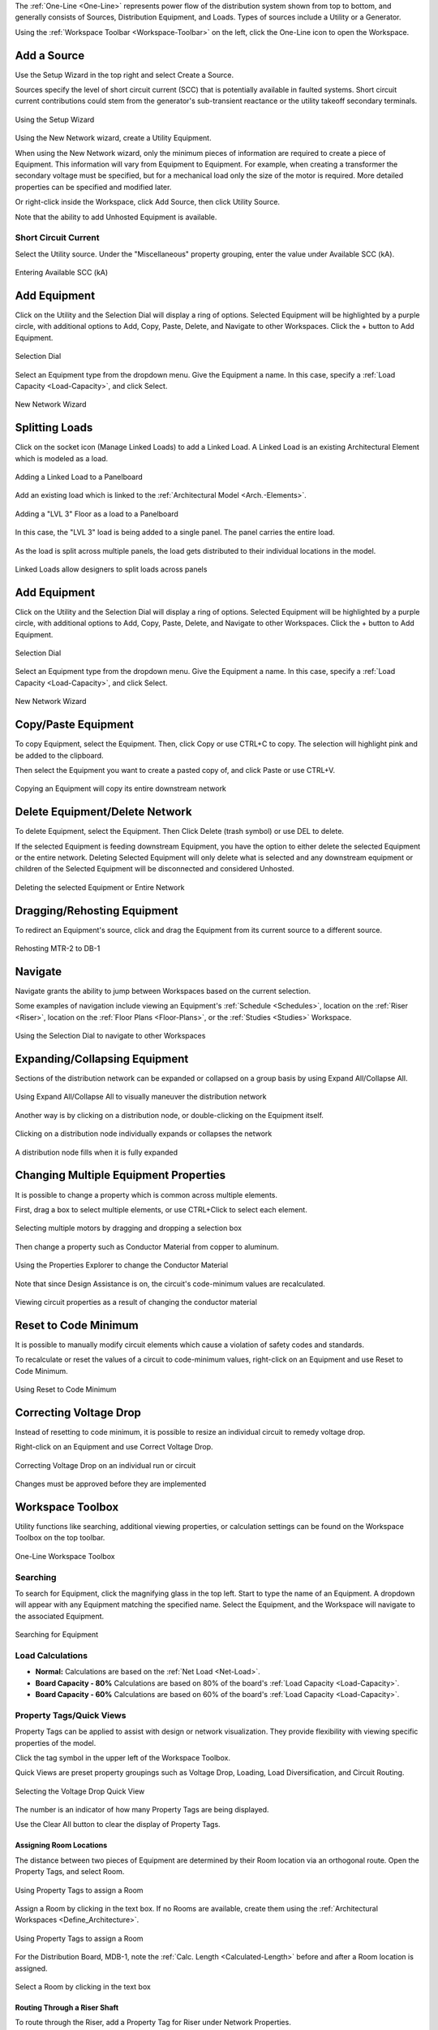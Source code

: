 .. _One-Line:

The :ref:`One-Line <One-Line>` represents power flow of the distribution system shown from top to bottom, and generally consists of Sources, Distribution Equipment, and Loads.  Types of sources include a Utility or a Generator.  

Using the :ref:`Workspace Toolbar <Workspace-Toolbar>` on the left, click the One-Line icon to open the Workspace.  

.. index:: How to Create a Source

.. _One-Line-Adding_A_Source:

Add a Source
============

Use the Setup Wizard in the top right and select Create a Source.

Sources specify the level of short circuit current (SCC) that is potentially available in faulted systems.  Short circuit current contributions could stem from the generator's sub-transient reactance or the utility takeoff secondary terminals.

.. figure:: images/one-line-create_source-1.PNG
    :align: center

    Using the Setup Wizard

Using the New Network wizard, create a Utility Equipment.

When using the New Network wizard, only the minimum pieces of information are required to create a piece of Equipment.  This information will vary from Equipment to Equipment.  For example, when creating a transformer the secondary voltage must be specified, but for a mechanical load only the size of the motor is required.  More detailed properties can be specified and modified later.

Or right-click inside the Workspace, click Add Source, then click Utility Source.  

Note that the ability to add Unhosted Equipment is available.  

.. _One-Line-SCC:

Short Circuit Current
----------------------

Select the Utility source.  Under the "Miscellaneous" property grouping, enter the value under Available SCC (kA).

.. figure:: images/one-line-SCC.PNG
    :align: center

    Entering Available SCC (kA)

.. _One-Line-Adding_Equipment:

Add Equipment
=============

Click on the Utility and the Selection Dial will display a ring of options.  Selected Equipment will be highlighted by a purple circle, with additional options to Add, Copy, Paste, Delete, and Navigate to other Workspaces.  Click the + button to Add Equipment.

.. figure:: images/one-line-add_equipment.PNG
    :align: center

    Selection Dial

Select an Equipment type from the dropdown menu.  Give the Equipment a name.  In this case, specify a :ref:`Load Capacity <Load-Capacity>`, and click Select.

.. figure:: images/one-line-add_dist_board.PNG
    :align: center

    New Network Wizard

.. _One-Line-Splitting_Loads:

Splitting Loads
===============

Click on the socket icon (Manage Linked Loads) to add a Linked Load.  A Linked Load is an existing Architectural Element which is modeled as a load.

.. figure:: images/one-line-splitting_loads-1.PNG
    :align: center

    Adding a Linked Load to a Panelboard

Add an existing load which is linked to the :ref:`Architectural Model <Arch.-Elements>`.

.. figure:: images/one-line-splitting_loads-2.PNG
    :align: center

    Adding a "LVL 3" Floor as a load to a Panelboard

In this case, the "LVL 3" load is being added to a single panel.  The panel carries the entire load.

.. figure:: images/one-line-splitting_loads-3.PNG
    :align: center

As the load is split across multiple panels, the load gets distributed to their individual locations in the model.

.. figure:: images/one-line-splitting_loads-3.PNG
    :align: center

    Linked Loads allow designers to split loads across panels


Add Equipment
=============

Click on the Utility and the Selection Dial will display a ring of options.  Selected Equipment will be highlighted by a purple circle, with additional options to Add, Copy, Paste, Delete, and Navigate to other Workspaces.  Click the + button to Add Equipment.

.. figure:: images/one-line-add_equipment.PNG
    :align: center

    Selection Dial

Select an Equipment type from the dropdown menu.  Give the Equipment a name.  In this case, specify a :ref:`Load Capacity <Load-Capacity>`, and click Select.

.. figure:: images/one-line-add_dist_board.PNG
    :align: center

    New Network Wizard

.. index:: How to Copy Equipment - One-Line

.. _One-Line-Copying_Equipment:

Copy/Paste Equipment
======================

To copy Equipment, select the Equipment.  Then, click Copy or use CTRL+C to copy.  The selection will highlight pink and be added to the clipboard.  

Then select the Equipment you want to create a pasted copy of, and click Paste or use CTRL+V.

.. figure:: images/one-line-copy-equipment.PNG
    :align: center

    Copying an Equipment will copy its entire downstream network

Delete Equipment/Delete Network
=================================

To delete Equipment, select the Equipment.  Then Click Delete (trash symbol) or use DEL to delete. 

If the selected Equipment is feeding downstream Equipment, you have the option to either delete the selected Equipment or the entire network.  Deleting Selected Equipment will only delete what is selected and any downstream equipment or children of the Selected Equipment will be disconnected and considered Unhosted.

.. figure:: images/one-line-delete_network.PNG
    :align: center

    Deleting the selected Equipment or Entire Network

.. _One-Line-Rehosting:

Dragging/Rehosting Equipment
==============================

To redirect an Equipment's source, click and drag the Equipment from its current source to a different source.

.. figure:: images/one-line-rehosting.PNG
    :align: center

    Rehosting MTR-2 to DB-1

Navigate
========

Navigate grants the ability to jump between Workspaces based on the current selection.

Some examples of navigation include viewing an Equipment's :ref:`Schedule <Schedules>`, location on the :ref:`Riser <Riser>`, location on the :ref:`Floor Plans <Floor-Plans>`, or the :ref:`Studies <Studies>` Workspace.

.. figure:: images/one-line-navigate.PNG
    :align: center

    Using the Selection Dial to navigate to other Workspaces

Expanding/Collapsing Equipment
==============================

Sections of the distribution network can be expanded or collapsed on a group basis by using Expand All/Collapse All.  

.. figure:: images/one-line-expand_collapse-1.PNG
    :align: center

    Using Expand All/Collapse All to visually maneuver the distribution network

Another way is by clicking on a distribution node, or double-clicking on the Equipment itself.

.. figure:: images/one-line-expand_collapse-2.PNG
    :align: center

    Clicking on a distribution node individually expands or collapses the network

.. figure:: images/one-line-expand_collapse-2b.PNG
    :align: center

    A distribution node fills when it is fully expanded

Changing Multiple Equipment Properties
======================================

It is possible to change a property which is common across multiple elements.  

First, drag a box to select multiple elements, or use CTRL+Click to select each element.

.. figure:: images/one-line-multi-property-1.PNG
    :align: center

    Selecting multiple motors by dragging and dropping a selection box

Then change a property such as Conductor Material from copper to aluminum.

.. figure:: images/one-line-multi-property-2.PNG
    :align: center

    Using the Properties Explorer to change the Conductor Material

Note that since Design Assistance is on, the circuit's code-minimum values are recalculated.

.. figure:: images/one-line-multi-property-3.PNG
    :align: center

    Viewing circuit properties as a result of changing the conductor material

.. _One-Line-Reset-to-Code-Minimum:

Reset to Code Minimum
=====================

It is possible to manually modify circuit elements which cause a violation of safety codes and standards.  

To recalculate or reset the values of a circuit to code-minimum values, right-click on an Equipment and use Reset to Code Minimum.

.. figure:: images/one-line-reset_to_code_minimum.PNG
    :align: center  

    Using Reset to Code Minimum

.. index:: How do you fix voltage drop for an individual circuit?

Correcting Voltage Drop
=======================

Instead of resetting to code minimum, it is possible to resize an individual circuit to remedy voltage drop.

Right-click on an Equipment and use Correct Voltage Drop.

.. figure:: images/one-line-correcting_voltage_drop-1.PNG
    :align: center  

    Correcting Voltage Drop on an individual run or circuit

.. figure:: images/one-line-correcting_voltage_drop-2.PNG
    :align: center  

    Changes must be approved before they are implemented

Workspace Toolbox
=================

Utility functions like searching, additional viewing properties, or calculation settings can be found on the Workspace Toolbox on the top toolbar.  

.. figure:: images/one-line-workspace_toolbox.PNG
    :align: center

    One-Line Workspace Toolbox

Searching
---------

To search for Equipment, click the magnifying glass in the top left.  Start to type the name of an Equipment.  A dropdown will appear with any Equipment matching the specified name.  Select the Equipment, and the Workspace will navigate to the associated Equipment.

.. figure:: images/one-line-searching.PNG
    :align: center

    Searching for Equipment

.. _One-Line-Load-Calculations:

Load Calculations
-----------------

*   **Normal:** Calculations are based on the :ref:`Net Load <Net-Load>`.
*   **Board Capacity - 80%** Calculations are based on 80% of the board's :ref:`Load Capacity <Load-Capacity>`.
*   **Board Capacity - 60%** Calculations are based on 60% of the board's :ref:`Load Capacity <Load-Capacity>`.

.. _Property-Tags:

Property Tags/Quick Views
-------------------------

Property Tags can be applied to assist with design or network visualization.  They provide flexibility with viewing specific properties of the model.

Click the tag symbol in the upper left of the Workspace Toolbox.  

Quick Views are preset property groupings such as Voltage Drop, Loading, Load Diversification, and Circuit Routing. 

.. figure:: images/one-line-property_tags_quick_views.PNG
    :align: center

    Selecting the Voltage Drop Quick View

The number is an indicator of how many Property Tags are being displayed.

Use the Clear All button to clear the display of Property Tags.

^^^^^^^^^^^^^^^^^^^^^^^^
Assigning Room Locations
^^^^^^^^^^^^^^^^^^^^^^^^

The distance between two pieces of Equipment are determined by their Room location via an orthogonal route.  Open the Property Tags, and select Room.  

.. figure:: images/one-line-assigning-room-1.PNG
    :align: center

    Using Property Tags to assign a Room

Assign a Room by clicking in the text box.  If no Rooms are available, create them using the :ref:`Architectural Workspaces <Define_Architecture>`.

.. figure:: images/one-line-assigning-room-2.PNG
    :align: center

    Using Property Tags to assign a Room

For the Distribution Board, MDB-1, note the :ref:`Calc. Length <Calculated-Length>` before and after a Room location is assigned.

.. figure:: images/one-line-assigning-room-3.PNG
    :align: center

    Select a Room by clicking in the text box

^^^^^^^^^^^^^^^^^^^^^^^^^^^^^^
Routing Through a Riser Shaft
^^^^^^^^^^^^^^^^^^^^^^^^^^^^^^

To route through the Riser, add a Property Tag for Riser under Network Properties.

.. figure:: images/One-Line-Assign-Riser-1.PNG
    :align: center

    Routing Through a Riser

Assign a Riser and note the updated length.

.. figure:: images/One-Line-Assign-Riser-2.PNG
    :align: center

    Routing Through a Riser

.. index:: Is there a way to see how many conduits are going inside a shaft?
.. _Shaft-Conduits-Summary:

^^^^^^^^^^^^^^^^^^^
Connected Conduits
^^^^^^^^^^^^^^^^^^^

To view all of the conduits associated with a board, right-click the board, and select View Connected Conduits.

.. figure:: images/one-line-connected_conduits-1.PNG
    :align: center

    Viewing all conduits connected to MDB-1

.. figure:: images/one-line-connected_conduits-2.PNG
    :align: center

    The Shaft Conduit Summary can be displayed by Size, Priority, or Connection

.. figure:: images/one-line-connected_conduits-3.PNG
    :align: center

    The Shaft Conduit Summary can be displayed by Size, Priority, or Connection

One-Line View Selectors
-----------------------

Different Views such as Isolated Systems and Load Flow can be applied to aid the designer.  

By default, Normal is selected.  

^^^^^^^^^^
Load Flow
^^^^^^^^^^

Load Flow is recommended when studying how a system is loaded. 

.. figure:: images/one-line-load_flow.PNG
    :align: center

    Using Load Flow view to diagnose loading concerns of the network.

^^^^^^^^^^^^^^^^
Isolated Systems
^^^^^^^^^^^^^^^^

Isolated Systems is recommended when viewing complex, redundantally distributed systems. 

.. figure:: images/one-line-isolated_systems-1.PNG
    :align: center

    Using Isolated Systems to study loading as a result of different sources

Click on the arrow buttons to jump to the section of the distribution network.

.. figure:: images/one-line-isolated_systems-2.PNG
    :align: center

    Navigating to a different section of the network

.. _One-Line-Transfer_Switch:

Creating a Transfer Switch
==========================

Transfer switches are connected to a primary and secondary source of power.  To create a transfer switch, click Add Equipment and choose ATS/STS.

.. figure:: images/one-line-transfer_switch-1.PNG
    :align: center

    Using Selection Dial to Add Equipment

.. figure:: images/one-line-transfer_switch-2.PNG
    :align: center

    Creating a transfer switch

To connect the secondary source of power, choose another distribution Equipment.  

Then click Add Equipment and select an ATS/STS from the Existing dropdown menu.

.. figure:: images/one-line-transfer_switch-3.PNG
    :align: center

    Connecting to an existing transfer switch

Settings
========

Toggle the visibility settings of OCPD's by clicking on Show OCPD.

.. figure:: images/one-line-ocpd_settings.PNG
    :align: center

    Showing OCPDs on the One-Line

Open an OCPD by clicking on the OCPD.

.. figure:: images/one-line-openocpd.PNG
    :align: center

    An open breaker denotes an open circuit

.. index:: How do I model a load shedding sequence?
.. index:: How do I use the Scenario Manager?
.. _Scenario-Manager:

Scenario Manager
----------------

The Scenario Manager can be used to model different scenarios representing the state of protective devices.  It is generally used in conjunction with the One-Line.

For example, a designer may want to perform a load flow study of their electrical system as certain protective devices are opened or closed.

Open the Scenario Manager and show the OCPD's on the One-Line.

Right-click on a protective device to add it to a Scenario.

.. figure:: images/one-line-scenario_manager-1.PNG
    :align: center

    Adding a protective device to the Scenario Manager

In each Scenario, toggle the different states of protective devices, and also toggle between different Scenarios as shown below.  Note that the color of live Equipment changes when a protective device is opened or closed.

.. figure:: images/one-line-scenario_manager-2.PNG
    :align: center

    Scenario 1 with Sub-Scenario 1 Active

.. figure:: images/one-line-scenario_manager-3.PNG
    :align: center

    Scenario 1 with Sub-Scenario 2 Active

.. _One-Line-Bus_Duct:

Bus Duct
========

Select an Equipment.  Then select Add Equipment to create a Bus Duct.  

.. figure:: images/one-line-bus_duct-1.PNG
    :align: center
    
    Using the New Network Wizard to create a Bus Duct

Visually, the representation of a Bus Duct is misleading and will be changed in an upcoming update.  See :ref:`here <Bus-Duct-Calculations>` for a reference to how loading and voltage drop calculations apply to a Bus Duct.

.. figure:: images/one-line-bus_duct-2.PNG
    :align: center

    A Bus Duct with Panelboards as branch loads